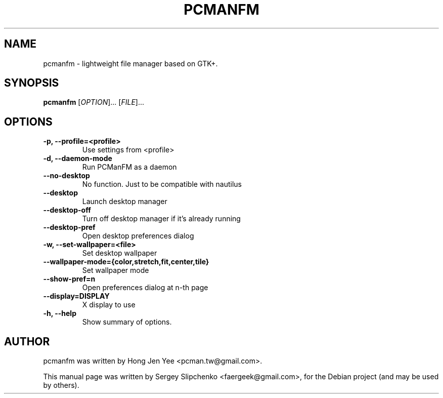 .TH PCMANFM 1 "February 13, 2012"
.SH NAME
pcmanfm \- lightweight file manager based on GTK+.
.SH SYNOPSIS
.B pcmanfm
[\fIOPTION\fR]... [\fIFILE\fR]...
.SH OPTIONS
.TP
.B \-p, \-\-profile=<profile>
Use settings from <profile>
.TP
.B \-d, \-\-daemon-mode
Run PCManFM as a daemon
.TP
.B \-\-no\-desktop
No function. Just to be compatible with nautilus
.TP
.B \-\-desktop
Launch desktop manager
.TP
.B \-\-desktop\-off
Turn off desktop manager if it's already running
.TP
.B \-\-desktop\-pref
Open desktop preferences dialog
.TP
.B \-w, \-\-set\-wallpaper=<file>
Set desktop wallpaper
.TP
.B \-\-wallpaper\-mode={color,stretch,fit,center,tile}
Set wallpaper mode
.TP
.B \-\-show\-pref=n
Open preferences dialog at n-th page
.TP
.B \-\-display=DISPLAY
X display to use
.TP
.B \-h, \-\-help
Show summary of options.
.SH AUTHOR
pcmanfm was written by Hong Jen Yee <pcman.tw@gmail.com>.
.PP
This manual page was written by Sergey Slipchenko <faergeek@gmail.com>,
for the Debian project (and may be used by others).
